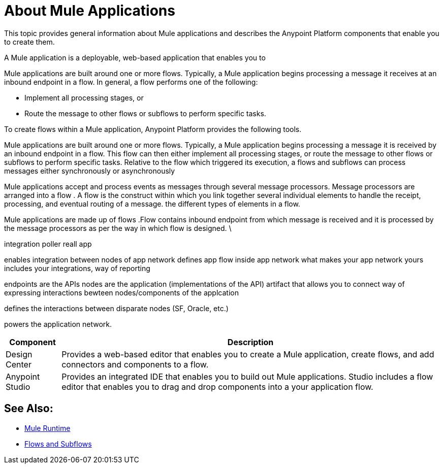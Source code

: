 = About Mule Applications

This topic provides general information about Mule applications and describes the Anypoint Platform components that enable you to create them.

A Mule application is a deployable, web-based application that enables you to 

Mule applications are built around one or more flows. Typically, a Mule application begins processing a message it receives at an inbound endpoint in a flow. In general, a flow performs one of the following:

* Implement all processing stages, or 
* Route the message to other flows or subflows to perform specific tasks.

To create flows within a Mule application, Anypoint Platform provides the following tools.

Mule applications are built around one or more flows. Typically, a Mule application begins processing a message it is received by an inbound endpoint in a flow. This flow can then either implement all processing stages, or route the message to other flows or subflows to perform specific tasks. Relative to the flow which triggered its execution, a flows and subflows can process messages either synchronously or asynchronously

Mule applications accept and process events as messages through several message processors. Message processors are arranged into a flow . A flow is the construct within which you link together several individual elements to handle the receipt, processing, and eventual routing of a message. the different types of elements in a flow.

Mule applications are made up of flows .Flow contains inbound endpoint from which message is received and it is processed by the message processors as per the way in which flow is designed. \

integration
poller
reall app


enables integration between nodes of app network
defines app flow inside app network
what makes your app network yours
includes your integrations, way of reporting 


endpoints are the APIs
nodes are the application (implementations of the API)
artifact that allows you to connect
way of expressing interactions bewteen nodes/components of the applcation

defines the interactions between disparate nodes (SF, Oracle, etc.)

powers the application network.



[%header%autowidth.spread]
|===
| Component | Description
| Design Center | Provides a web-based editor that enables you to create a Mule application, create flows, and add connectors and components to a flow.
| Anypoint Studio | Provides an integrated IDE that enables you to build out Mule applications. Studio includes a flow editor that enables you to drag and drop components into a your application flow.
|===


== See Also:

* link:/mule-user-guide/v/3.9[Mule Runtime]
* link:/mule-user-guide/v/3.9/flows-and-subflows[Flows and Subflows]



